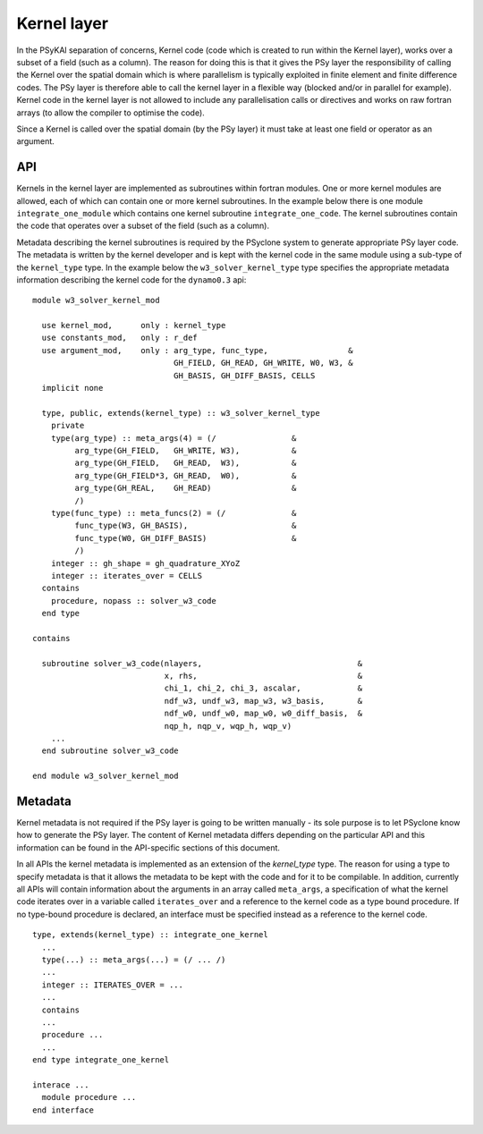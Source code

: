 .. _kernel-layer:

Kernel layer
============

In the PSyKAl separation of concerns, Kernel code (code which is
created to run within the Kernel layer), works over a subset of a
field (such as a column). The reason for doing this is that it gives
the PSy layer the responsibility of calling the Kernel over the
spatial domain which is where parallelism is typically exploited in
finite element and finite difference codes. The PSy layer is therefore
able to call the kernel layer in a flexible way (blocked and/or in
parallel for example). Kernel code in the kernel layer is not allowed
to include any parallelisation calls or directives and works on
raw fortran arrays (to allow the compiler to optimise the code).

Since a Kernel is called over the spatial domain (by the PSy layer) it
must take at least one field or operator as an argument.

API
---

Kernels in the kernel layer are implemented as subroutines within
fortran modules. One or more kernel modules are allowed, each of which
can contain one or more kernel subroutines. In the example below there
is one module ``integrate_one_module`` which contains one kernel
subroutine ``integrate_one_code``. The kernel subroutines contain the
code that operates over a subset of the field (such as a column).

Metadata describing the kernel subroutines is required by the PSyclone
system to generate appropriate PSy layer code. The metadata is written
by the kernel developer and is kept with the kernel code in the same
module using a sub-type of the ``kernel_type`` type. In the example
below the ``w3_solver_kernel_type`` type specifies the appropriate
metadata information describing the kernel code for the
``dynamo0.3`` api::

  module w3_solver_kernel_mod

    use kernel_mod,      only : kernel_type
    use constants_mod,   only : r_def
    use argument_mod,    only : arg_type, func_type,                 &
                                GH_FIELD, GH_READ, GH_WRITE, W0, W3, &
                                GH_BASIS, GH_DIFF_BASIS, CELLS 
    implicit none

    type, public, extends(kernel_type) :: w3_solver_kernel_type
      private
      type(arg_type) :: meta_args(4) = (/                &
           arg_type(GH_FIELD,   GH_WRITE, W3),           &
           arg_type(GH_FIELD,   GH_READ,  W3),           &
           arg_type(GH_FIELD*3, GH_READ,  W0),           &
           arg_type(GH_REAL,    GH_READ)                 &
           /)
      type(func_type) :: meta_funcs(2) = (/              &
           func_type(W3, GH_BASIS),                      &
           func_type(W0, GH_DIFF_BASIS)                  &
           /)
      integer :: gh_shape = gh_quadrature_XYoZ
      integer :: iterates_over = CELLS
    contains
      procedure, nopass :: solver_w3_code
    end type
  
  contains
  
    subroutine solver_w3_code(nlayers,                                 &
                              x, rhs,                                  &
                              chi_1, chi_2, chi_3, ascalar,            &
                              ndf_w3, undf_w3, map_w3, w3_basis,       &
                              ndf_w0, undf_w0, map_w0, w0_diff_basis,  &
                              nqp_h, nqp_v, wqp_h, wqp_v)
      ...
    end subroutine solver_w3_code
  
  end module w3_solver_kernel_mod

Metadata
--------

Kernel metadata is not required if the PSy layer is going to be
written manually - its sole purpose is to let PSyclone know how to
generate the PSy layer. The content of Kernel metadata differs
depending on the particular API and this information can be found in
the API-specific sections of this document.

In all APIs the kernel metadata is implemented as an extension of the
`kernel_type` type. The reason for using a type to specify metadata is
that it allows the metadata to be kept with the code and for it to be
compilable. In addition, currently all APIs will contain information
about the arguments in an array called ``meta_args``, a specification
of what the kernel code iterates over in a variable called
``iterates_over`` and a reference to the kernel code as a type bound
procedure. If no type-bound procedure is declared, an interface must be
specified instead as a reference to the kernel code.

::

    type, extends(kernel_type) :: integrate_one_kernel
      ...
      type(...) :: meta_args(...) = (/ ... /)
      ...
      integer :: ITERATES_OVER = ...
      ...
      contains
      ...
      procedure ...
      ...
    end type integrate_one_kernel

    interace ...
      module procedure ...
    end interface
